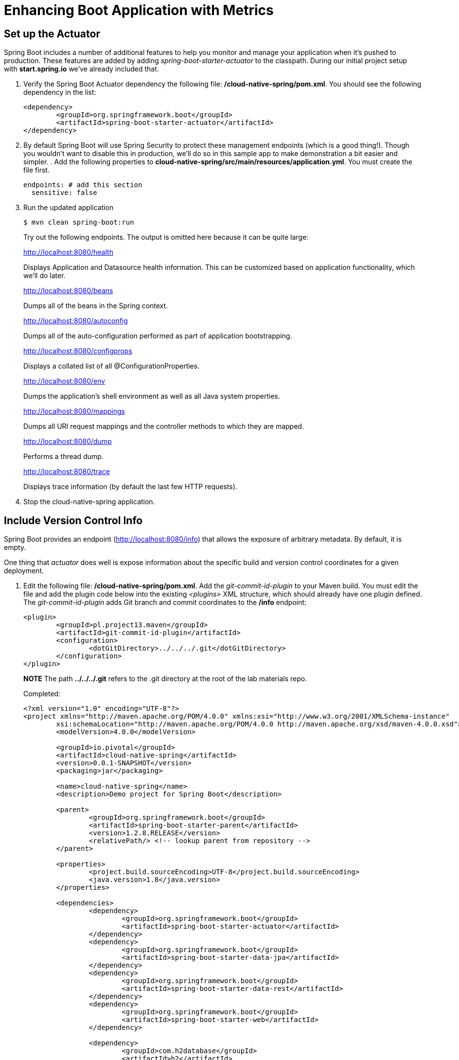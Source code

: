 = Enhancing Boot Application with Metrics

== Set up the Actuator

Spring Boot includes a number of additional features to help you monitor and manage your application when it’s pushed to production. These features are added by adding _spring-boot-starter-actuator_ to the classpath.  During our initial project setup with *start.spring.io* we've already included that.

. Verify the Spring Boot Actuator dependency the following file: */cloud-native-spring/pom.xml*.  You should see the following dependency in the list:
+
[source, xml]
---------------------------------------------------------------------
<dependency>
	<groupId>org.springframework.boot</groupId>
	<artifactId>spring-boot-starter-actuator</artifactId>
</dependency>
---------------------------------------------------------------------

. By default Spring Boot will use Spring Security to protect these management endpoints (which is a good thing!).  Though you wouldn't want to disable this in production, we'll do so in this sample app to make demonstration a bit easier and simpler.  . Add the following properties to *cloud-native-spring/src/main/resources/application.yml*. You must create the file first.
+
[source, yaml]
---------------------------------------------------------------------
endpoints: # add this section
  sensitive: false
---------------------------------------------------------------------

. Run the updated application
+
[source,bash]
---------------------------------------------------------------------
$ mvn clean spring-boot:run
---------------------------------------------------------------------
+
Try out the following endpoints. The output is omitted here because it can be quite large:
+
http://localhost:8080/health
+
Displays Application and Datasource health information.  This can be customized based on application functionality, which we'll do later.
+
http://localhost:8080/beans
+
Dumps all of the beans in the Spring context.
+
http://localhost:8080/autoconfig
+
Dumps all of the auto-configuration performed as part of application bootstrapping.
+
http://localhost:8080/configprops
+
Displays a collated list of all @ConfigurationProperties.
+
http://localhost:8080/env
+
Dumps the application’s shell environment as well as all Java system properties.
+
http://localhost:8080/mappings
+
Dumps all URI request mappings and the controller methods to which they are mapped.
+
http://localhost:8080/dump
+
Performs a thread dump.
+
http://localhost:8080/trace
+
Displays trace information (by default the last few HTTP requests).

. Stop the cloud-native-spring application.

== Include Version Control Info

Spring Boot provides an endpoint (http://localhost:8080/info) that allows the exposure of arbitrary metadata. By default, it is empty.

One thing that _actuator_ does well is expose information about the specific build and version control coordinates for a given deployment.

. Edit the following file: */cloud-native-spring/pom.xml*. Add the _git-commit-id-plugin_ to your Maven build. You must edit the file and add the plugin code below into the existing _<plugins>_ XML structure, which should already have one plugin defined. The _git-commit-id-plugin_ adds Git branch and commit coordinates to the */info* endpoint:
+
[source, xml]
---------------------------------------------------------------------
<plugin>
	<groupId>pl.project13.maven</groupId>
	<artifactId>git-commit-id-plugin</artifactId>
	<configuration>
		<dotGitDirectory>../../../.git</dotGitDirectory>
	</configuration>
</plugin>
---------------------------------------------------------------------
+
*NOTE* The path *../../../.git* refers to the .git directory at the root of the lab materials repo.
+
Completed:
+
[source, xml]
---------------------------------------------------------------------
<?xml version="1.0" encoding="UTF-8"?>
<project xmlns="http://maven.apache.org/POM/4.0.0" xmlns:xsi="http://www.w3.org/2001/XMLSchema-instance"
	xsi:schemaLocation="http://maven.apache.org/POM/4.0.0 http://maven.apache.org/xsd/maven-4.0.0.xsd">
	<modelVersion>4.0.0</modelVersion>

	<groupId>io.pivotal</groupId>
	<artifactId>cloud-native-spring</artifactId>
	<version>0.0.1-SNAPSHOT</version>
	<packaging>jar</packaging>

	<name>cloud-native-spring</name>
	<description>Demo project for Spring Boot</description>

	<parent>
		<groupId>org.springframework.boot</groupId>
		<artifactId>spring-boot-starter-parent</artifactId>
		<version>1.2.8.RELEASE</version>
		<relativePath/> <!-- lookup parent from repository -->
	</parent>

	<properties>
		<project.build.sourceEncoding>UTF-8</project.build.sourceEncoding>
		<java.version>1.8</java.version>
	</properties>

	<dependencies>
		<dependency>
			<groupId>org.springframework.boot</groupId>
			<artifactId>spring-boot-starter-actuator</artifactId>
		</dependency>
		<dependency>
			<groupId>org.springframework.boot</groupId>
			<artifactId>spring-boot-starter-data-jpa</artifactId>
		</dependency>
		<dependency>
			<groupId>org.springframework.boot</groupId>
			<artifactId>spring-boot-starter-data-rest</artifactId>
		</dependency>
		<dependency>
			<groupId>org.springframework.boot</groupId>
			<artifactId>spring-boot-starter-web</artifactId>
		</dependency>

		<dependency>
			<groupId>com.h2database</groupId>
			<artifactId>h2</artifactId>
			<scope>runtime</scope>
		</dependency>
		<dependency>
			<groupId>mysql</groupId>
			<artifactId>mysql-connector-java</artifactId>
			<scope>runtime</scope>
		</dependency>
		<dependency>
			<groupId>org.springframework.boot</groupId>
			<artifactId>spring-boot-starter-test</artifactId>
			<scope>test</scope>
		</dependency>
	</dependencies>

	<build>
		<plugins>
			<plugin>
				<groupId>org.springframework.boot</groupId>
				<artifactId>spring-boot-maven-plugin</artifactId>
			</plugin>
			<plugin>
				<groupId>pl.project13.maven</groupId>
				<artifactId>git-commit-id-plugin</artifactId>
				<configuration>
					<dotGitDirectory>../../../.git</dotGitDirectory>
				</configuration>
			</plugin>
		</plugins>
	</build>


</project>
---------------------------------------------------------------------

. Run the _cloud-native-spring_ application:
+
$ mvn clean spring-boot:run

. Browse to http://localhost:8080/info. Git commit information is now included
+
[source,json]
---------------------------------------------------------------------
{
 "git":{
    "branch": "master",
    "commit": {
      "id": "123456",
      "time": "2016-03-03T12:05:10-0500"
    }
  }
}
---------------------------------------------------------------------

. Stop the _cloud-native-spring_ application
+
*What Just Happened?*
+
By including the _git-commit-id-plugin_, details about git commit information will be included in the */info* endpoint. Git information is captured in a _git.properties_ file that is generated with the build. Review the following file: */cloud-native-spring/target/classes/git.properties*

== Include Build Info

. Add the following properties to *cloud-native-spring/src/main/resources/application.yml*. You must create the file first.
+
[source, yaml]
---------------------------------------------------------------------
info: # add this section
  build:
    artifact: @project.artifactId@
    name: @project.name@
    description: @project.description@
    version: @project.version@
---------------------------------------------------------------------
+
These will add the project’s Maven coordinates to the /info endpoint. The Spring Boot Maven plugin will cause them to automatically be replaced in the assembled JAR.
+
*NOTE:* if STS reports a problem with the application.yml due to @ character the problem can safely be ignored.

. Build and run the cloud-native-spring application:
+
[source,bash]
---------------------------------------------------------------------
$ mvn clean spring-boot:run
---------------------------------------------------------------------

. Browse to http://localhost:8080/info. Build information is now included.
+
[source,json]
---------------------------------------------------------------------
{
 "build": {
    "artifact": "cloud-native-spring",
    "name": "cloud-native-spring",
    "description": "Demo project for Spring Boot",
    "version": "0.0.1-SNAPSHOT"
 },
 "git":{
    "branch": "master",
    "commit": {
      "id": "123456",
      "time": "2016-03-03T12:05:10-0500"
    }
  }
}
---------------------------------------------------------------------

. Stop the cloud-native-spring application.
+
*What Just Happened?*
+
We have mapped Maven properties from the pom.xml into the /info endpoint.
+
Read more about exposing data in the /info endpoint link:http://docs.spring.io/spring-boot/docs/current/reference/htmlsingle/#production-ready[here]

== Health Indicators

Spring Boot provides an endpoint http://localhost:8080/health that exposes various health indicators that describe the health of the given application.

Normally, when Spring Security is not enabled, the /health endpoint will only expose an UP or DOWN value.

[source,json]
---------------------------------------------------------------------
{
  "status": "UP"
}
---------------------------------------------------------------------

. To simplify working with the endpoint for this lab, we will turn off additional security for the health endpoint. Add the following to */cloud-native-spring/src/main/resources/application.yml*:
+
[source, yaml]
---------------------------------------------------------------------
management:
  security:
    enabled: false
---------------------------------------------------------------------

. Build and run the cloud-native-spring application:
+
[source,bash]
---------------------------------------------------------------------
$ mvn clean spring-boot:run
---------------------------------------------------------------------

. Browse to http://localhost:8080/health. Out of the box is a _DiskSpaceHealthIndicator_ that monitors health in terms of available disk space. Would your Ops team like to know if the app is close to running out of disk space? DiskSpaceHealthIndicator can be customized via _DiskSpaceHealthIndicatorProperties_. For instance, setting a different threshold for when to report the status as DOWN.
+
[source,json]
---------------------------------------------------------------------
{
  "status": "UP",
  "diskSpace": {
      "status": "UP",
      "free": 42345678945,
      "threshold": 12345678
  }
}
---------------------------------------------------------------------

. Stop the cloud-native-spring application.

. Create the class _io.pivotal.FlappingHealthIndicator_ (/cloud-native-spring/src/main/java/io/pivotal/FlappingHealthIndicator.java) and into it paste the following code:
+
[source,java]
---------------------------------------------------------------------
package io.pivotal;

import java.util.Random;

import org.springframework.boot.actuate.health.Health;
import org.springframework.boot.actuate.health.HealthIndicator;
import org.springframework.stereotype.Component;

@Component
public class FlappingHealthIndicator implements HealthIndicator {

    private Random random = new Random(System.currentTimeMillis());

    @Override
    public Health health() {
        int result = random.nextInt(100);
        if (result < 50) {
            return Health.down().withDetail("flapper", "failure").withDetail("random", result).build();
        } else {
            return Health.up().withDetail("flapper", "ok").withDetail("random", result).build();
        }
    }
}
---------------------------------------------------------------------
+
This demo health indicator will randomize the health check.

. Build and run the _cloud-native-spring_ application:
+
[source,bash]
---------------------------------------------------------------------
$ mvn clean spring-boot:run
---------------------------------------------------------------------

. Browse to http://localhost:8080/health and verify that the output is similar to the following (and changes randomly!).
+
[source,json]
---------------------------------------------------------------------
{
  "status": "UP",
  "flapping": {
      "status": "UP",
      "flapper": "ok",
      "random": 42
  },
  "diskSpace": {
      "status": "UP",
      "free": 42345678945,
      "threshold": 12345678
  }
}
---------------------------------------------------------------------

== Metrics

Spring Boot provides an endpoint http://localhost:8080/metrics that exposes several automatically collected metrics for your application. It also allows for the creation of custom metrics.

. Browse to http://localhost:8080/metrics. Review the metrics exposed.
+
[source,json]
---------------------------------------------------------------------
{
"mem": 418830,
"mem.free": 239376,
"processors": 8,
"instance.uptime": 59563,
"uptime": 69462,
"systemload.average": 1.5703125,
"heap.committed": 341504,
"heap.init": 262144,
"heap.used": 102127,
"heap": 3728384,
"nonheap.committed": 79696,
"nonheap.init": 2496,
"nonheap.used": 77326,
"nonheap": 0,
"threads.peak": 14,
"threads.daemon": 11,
"threads.totalStarted": 17,
"threads": 13,
"classes": 9825,
"classes.loaded": 9825,
"classes.unloaded": 0,
"gc.ps_scavenge.count": 9,
"gc.ps_scavenge.time": 80,
"gc.ps_marksweep.count": 2,
"gc.ps_marksweep.time": 157,
"httpsessions.max": -1,
"httpsessions.active": 0,
"gauge.response.metrics": 75,
"gauge.response.star-star.favicon.ico": 9,
"counter.status.200.star-star.favicon.ico": 1,
"counter.status.200.metrics": 1
}
---------------------------------------------------------------------

. Stop the cloud-native-spring application.

== Deploy _cloud-native-spring_ to Pivotal Cloud Foundry
. Build the application
+
[source,bash]
---------------------------------------------------------------------
$ mvn clean package
---------------------------------------------------------------------

. When running a Spring Boot application on Pivotal Cloud Foundry with the actuator endpoints enabled, you can visualize actuator management information on the Applications Manager app dashboard.  To enable this there are a few properties we need to add.  Add the following to */cloud-native-spring/src/main/resources/application.yml*:
+
[source, yaml]
---------------------------------------------------------------------
management:
  security:
    enabled: false
  info:
    git:
      mode: full
  cloudfoundry:
    enabled: true
    skip-ssl-validation: true
---------------------------------------------------------------------

. In order to add full build information to you artifact that is pushed to cloudfoundry, update */cloud-native-spring/pom.xml* and add the following execution to the spring-boot-maven-plugin:
+
[source, xml]
---------------------------------------------------------------------
<executions>
  <execution>
	  <goals>
		  <goal>build-info</goal>
		</goals>
	</execution>
</executions>
---------------------------------------------------------------------
+
The full plugin config should look like the following:
+
[source, xml]
---------------------------------------------------------------------
<plugin>
	<groupId>org.springframework.boot</groupId>
	<artifactId>spring-boot-maven-plugin</artifactId>
	<executions>
		<execution>
			<goals>
			  <goal>build-info</goal>
		  </goals>
	  </execution>
  </executions>
</plugin>
---------------------------------------------------------------------

. Push application into Cloud Foundry
+
$ cf push -f manifest.yml

. Find the URL created for your app in the health status report. Browse to your app.  Also view your application details in the Apps Mananger UI:
+
image::images/appsman.jpg[]

. From this UI you can also dynamically change logging levels:
+
image::images/logging.jpg[]

*Congratulations!* You’ve just learned how to add health and metrics to any Spring Boot application.
